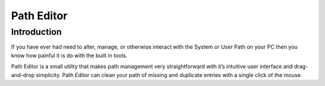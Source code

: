 
.. index::
   triple: Windows; tools; Path Editor
   pair: Windows; Environment Variables
   pair: Environment ; Variables

.. _path_editor:

=========================
Path Editor
=========================

.. seealso:: http://www.redfernplace.com/software-projects/patheditor/


Introduction
============

If you have ever had need to alter, manage, or otherwise interact with the
System or User Path on your PC then you know how painful it is do with the
built in tools.

Path Editor is a small utility that makes path management very straightforward
with it’s intuitive user interface and drag-and-drop simplicity. Path Editor
can clean your path of missing and duplicate entries with a single click of the mouse.


